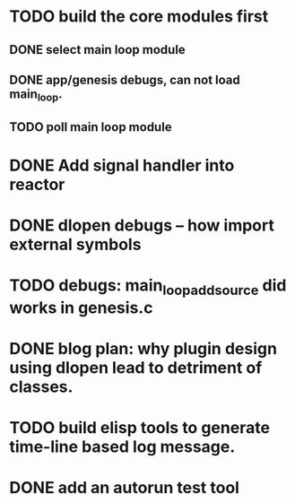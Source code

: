 * TODO build the core modules first
** DONE select main loop module
   CLOSED: [2013-08-13 Tue 23:16]
** DONE app/genesis debugs, can not load main_loop.
   CLOSED: [2013-08-13 Tue 23:16]
** TODO poll main loop module

* DONE Add signal handler into reactor
  CLOSED: [2013-08-17 Sat 01:03]
* DONE dlopen debugs -- how import external symbols
  CLOSED: [2013-08-13 Tue 23:15]

* TODO debugs: main_loop_add_source did works in genesis.c
* DONE blog plan: why plugin design using dlopen lead to detriment of classes.
  CLOSED: [2013-08-15 Thu 09:03]

* TODO build elisp tools to generate time-line based log message.
* DONE add an autorun test tool
  CLOSED: [2013-08-15 Thu 22:31]

